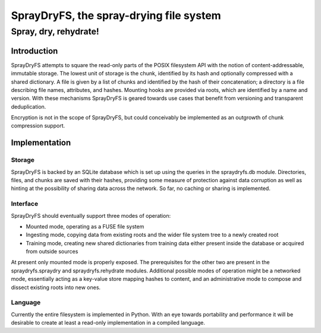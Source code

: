 =================
SprayDryFS, the spray-drying file system
=================
-------------------------
Spray, dry, rehydrate!
-------------------------

Introduction
============

SprayDryFS attempts to square the read-only parts of the POSIX filesystem API
with the notion of content-addressable, immutable storage. The lowest unit of
storage is the chunk, identified by its hash and optionally compressed with a
shared dictionary. A file is given by a list of chunks and identified by the
hash of their concatenation; a directory is a file describing file names,
attributes, and hashes. Mounting hooks are provided via roots, which are
identified by a name and version. With these mechanisms SprayDryFS is geared
towards use cases that benefit from versioning and transparent deduplication.

Encryption is not in the scope of SprayDryFS, but could conceivably be
implemented as an outgrowth of chunk compression support.

Implementation
==============

Storage
-------

SprayDryFS is backed by an SQLite database which is set up using the queries
in the spraydryfs.db module. Directories, files, and chunks are saved with
their hashes, providing some measure of protection against data corruption
as well as hinting at the possibility of sharing data across the network. So
far, no caching or sharing is implemented.

Interface
---------

SprayDryFS should eventually support three modes of operation:

- Mounted mode, operating as a FUSE file system
- Ingesting mode, copying data from existing roots and the wider file system
  tree to a newly created root
- Training mode, creating new shared dictionaries from training data either
  present inside the database or acquired from outside sources

At present only mounted mode is properly exposed. The prerequisites for the
other two are present in the spraydryfs.spraydry and spraydryfs.rehydrate
modules. Additional possible modes of operation might be a networked mode,
essentially acting as a key-value store mapping hashes to content, and an
administrative mode to compose and dissect existing roots into new ones.

Language
--------------

Currently the entire filesystem is implemented in Python. With an eye towards
portability and performance it will be desirable to create at least a
read-only implementation in a compiled language.
